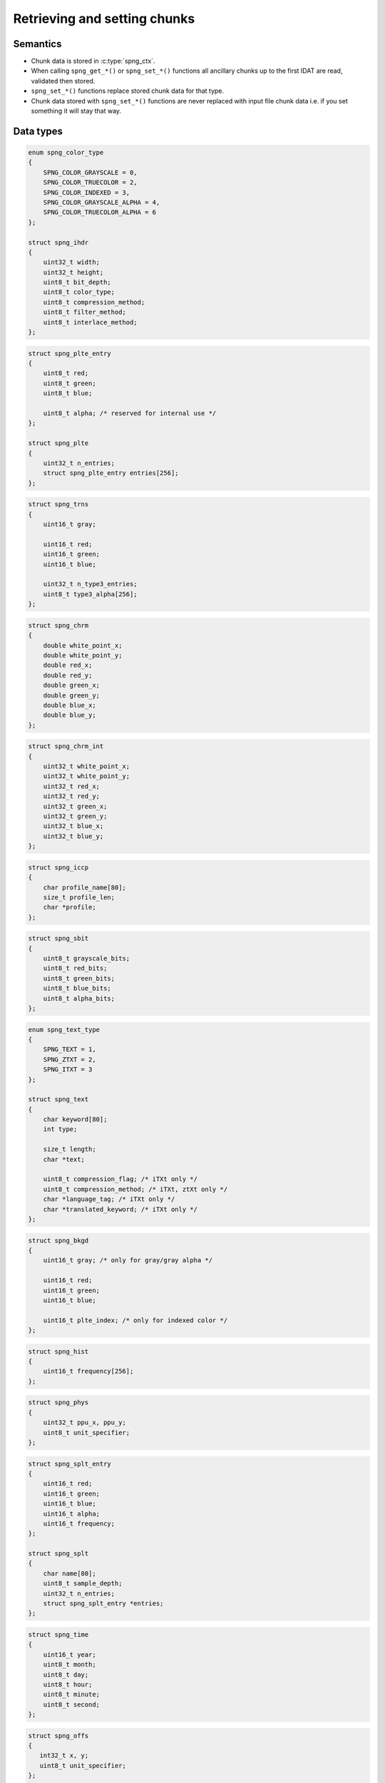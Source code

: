 .. _chunk:

Retrieving and setting chunks
=============================

Semantics
---------

* Chunk data is stored in :c:type:`spng_ctx`.
* When calling ``spng_get_*()`` or ``spng_set_*()`` functions all ancillary
  chunks up to the first IDAT are read, validated then stored.
* ``spng_set_*()`` functions replace stored chunk data for that type.
* Chunk data stored with ``spng_set_*()`` functions are never replaced with
  input file chunk data i.e. if you set something it will stay that way.


Data types
----------

.. c:type:: struct spng_ihdr

    Image header information

.. code-block:: c

      enum spng_color_type
      {
          SPNG_COLOR_GRAYSCALE = 0,
          SPNG_COLOR_TRUECOLOR = 2,
          SPNG_COLOR_INDEXED = 3,
          SPNG_COLOR_GRAYSCALE_ALPHA = 4,
          SPNG_COLOR_TRUECOLOR_ALPHA = 6
      };

      struct spng_ihdr
      {
          uint32_t width;
          uint32_t height;
          uint8_t bit_depth;
          uint8_t color_type;
          uint8_t compression_method;
          uint8_t filter_method;
          uint8_t interlace_method;
      };

.. c:type:: struct spng_plte

      Image palette

.. code-block:: c

      struct spng_plte_entry
      {
          uint8_t red;
          uint8_t green;
          uint8_t blue;

          uint8_t alpha; /* reserved for internal use */
      };

      struct spng_plte
      {
          uint32_t n_entries;
          struct spng_plte_entry entries[256];
      };

.. c:type:: struct spng_trns

      Transparency

.. code-block:: c

      struct spng_trns
      {
          uint16_t gray;

          uint16_t red;
          uint16_t green;
          uint16_t blue;

          uint32_t n_type3_entries;
          uint8_t type3_alpha[256];
      };



.. c:type:: struct spng_chrm

      Image chromacities and white point

.. code-block:: c

      struct spng_chrm
      {
          double white_point_x;
          double white_point_y;
          double red_x;
          double red_y;
          double green_x;
          double green_y;
          double blue_x;
          double blue_y;
      };

.. c:type:: struct spng_chrm_int

      Image chromacities and white point in PNG's internal representation

.. code-block:: c

      struct spng_chrm_int
      {
          uint32_t white_point_x;
          uint32_t white_point_y;
          uint32_t red_x;
          uint32_t red_y;
          uint32_t green_x;
          uint32_t green_y;
          uint32_t blue_x;
          uint32_t blue_y;
      };



.. c:type:: struct spng_iccp

      Image ICC color profile

.. code-block:: c

      struct spng_iccp
      {
          char profile_name[80];
          size_t profile_len;
          char *profile;
      };

.. c:type:: struct spng_sbit

    Significant sample bits

.. code-block:: c

      struct spng_sbit
      {
          uint8_t grayscale_bits;
          uint8_t red_bits;
          uint8_t green_bits;
          uint8_t blue_bits;
          uint8_t alpha_bits;
      };

.. c:type:: struct spng_text

    Text information

.. code-block:: c

      enum spng_text_type
      {
          SPNG_TEXT = 1,
          SPNG_ZTXT = 2,
          SPNG_ITXT = 3
      };

      struct spng_text
      {
          char keyword[80];
          int type;

          size_t length;
          char *text;

          uint8_t compression_flag; /* iTXt only */
          uint8_t compression_method; /* iTXt, ztXt only */
          char *language_tag; /* iTXt only */
          char *translated_keyword; /* iTXt only */
      };


.. c:type:: struct spng_bkgd

    Image background color

.. code-block:: c

      struct spng_bkgd
      {
          uint16_t gray; /* only for gray/gray alpha */

          uint16_t red;
          uint16_t green;
          uint16_t blue;

          uint16_t plte_index; /* only for indexed color */
      };

.. c:type:: struct spng_hist

    Image histogram

.. code-block:: c

      struct spng_hist
      {
          uint16_t frequency[256];
      };


.. c:type:: struct spng_phys

    Physical pixel dimensions

.. code-block:: c

      struct spng_phys
      {
          uint32_t ppu_x, ppu_y;
          uint8_t unit_specifier;
      };

.. c:type:: struct spng_splt

    Suggested palettes

.. code-block:: c

      struct spng_splt_entry
      {
          uint16_t red;
          uint16_t green;
          uint16_t blue;
          uint16_t alpha;
          uint16_t frequency;
      };

      struct spng_splt
      {
          char name[80];
          uint8_t sample_depth;
          uint32_t n_entries;
          struct spng_splt_entry *entries;
      };

.. c:type:: struct spng_time

    Image modification time

.. code-block:: c

      struct spng_time
      {
          uint16_t year;
          uint8_t month;
          uint8_t day;
          uint8_t hour;
          uint8_t minute;
          uint8_t second;
      };

.. c:type:: struct spng_offs

    Image offset

.. code-block:: c

      struct spng_offs
      {
         int32_t x, y;
         uint8_t unit_specifier;
      };


.. c:type:: struct spng_exif

    EXIF information

.. code-block:: c

      struct spng_exif
      {
         size_t length;
         char *data;
      };


API
---

.. c:function:: int spng_get_ihdr(spng_ctx *ctx, struct spng_ihdr *ihdr)

   Get image header

.. c:function:: int spng_get_plte(spng_ctx *ctx, struct spng_plte *plte)

   Get image palette

.. c:function:: int spng_get_trns(spng_ctx *ctx, struct spng_trns *trns)

   Get image transparency

.. c:function:: int spng_get_chrm(spng_ctx *ctx, struct spng_chrm *chrm)

   Get primary chromacities and white point as floating point numbers

.. c:function:: int spng_get_chrm_int(spng_ctx *ctx, struct spng_chrm_int *chrm_int)

   Get primary chromacities and white point in PNG's internal representation

.. c:function:: int spng_get_gama(spng_ctx *ctx, double *gamma)

   Get image gamma

.. c:function:: int spng_get_iccp(spng_ctx *ctx, struct spng_iccp *iccp)

   Get ICC color profile

   .. note:: ICC profiles are not validated.

.. c:function:: int spng_get_sbit(spng_ctx *ctx, struct spng_sbit *sbit)

   Get significant bits

.. c:function:: int spng_get_srgb(spng_ctx *ctx, uint8_t *rendering_intent)

   Get rendering intent

.. c:function:: int spng_get_text(spng_ctx *ctx, struct spng_text *text, uint32_t *n_text)

   Copies text information to ``*text``.

   ``*n_text`` should be greater than or equal to the number of stored text chunks.

   If ``*text`` is NULL and ``*n_text`` is non-NULL then ``*n_text`` is set to the number
   of stored text chunks.

   .. note:: Due to the structure of PNG files it is recommended to call this function
           after :c:func:`spng_decode_image` to retrieve all text chunks.

   .. warning:: Text data is freed when calling :c:func:`spng_ctx_free`.

.. c:function:: int spng_get_bkgd(spng_ctx *ctx, struct spng_bkgd *bkgd)

   Get image background color

.. c:function:: int spng_get_hist(spng_ctx *ctx, struct spng_hist *hist)

   Get image histogram

.. c:function:: int spng_get_phys(spng_ctx *ctx, struct spng_phys *phys)

   Get phyiscal pixel dimensions

.. c:function:: int spng_get_splt(spng_ctx *ctx, struct spng_splt *splt, uint32_t *n_splt)

   Copies suggested palettes to ``*splt``.

   ``*n_splt`` should be greater than or equal to the number of stored sPLT chunks.

   If ``*splt`` is NULL and ``*n_splt`` is non-NULL then ``*n_splt`` is set to the number
   of stored sPLT chunks.

   .. warning:: Suggested palettes are freed when calling :c:func:`spng_ctx_free`.

.. c:function:: int spng_get_time(spng_ctx *ctx, struct spng_time *time)

   Get modification time

   .. note:: Due to the structure of PNG files it is recommended to call this function
            after :c:func:`spng_decode_image`.


.. c:function:: int spng_get_offs(spng_ctx *ctx, struct spng_offs *offs)

   Get image offset

.. c:function:: int spng_get_exif(spng_ctx *ctx, struct spng_exif *exif)

   Get EXIF data

   .. note:: Due to the structure of PNG files it is recommended to call this function
            after :c:func:`spng_decode_image`.

   .. warning:: :c:member:`exif.data` is freed when calling :c:func:`spng_ctx_free`.



.. c:function:: int spng_set_ihdr(spng_ctx *ctx, struct spng_ihdr *ihdr)

   Set image header

.. c:function:: int spng_set_plte(spng_ctx *ctx, struct spng_plte *plte)

   Set image palette

.. c:function:: int spng_set_trns(spng_ctx *ctx, struct spng_trns *trns)

   Set transparency

.. c:function:: int spng_set_chrm(spng_ctx *ctx, struct spng_chrm *chrm)

   Set primary chromacities and white point as floating point numbers

.. c:function:: int spng_set_chrm_int(spng_ctx *ctx, struct spng_chrm_int *chrm_int)

   Set primary chromacities and white point in PNG's internal representation

.. c:function:: int spng_set_gama(spng_ctx *ctx, double gamma)

   Set image gamma

.. c:function:: int spng_set_iccp(spng_ctx *ctx, struct spng_iccp *iccp)

   Set ICC color profile

   :c:member:`spng_iccp.profile_name` must only contain printable Latin-1 characters and spaces.
   Leading, trailing, and consecutive spaces are not permitted.

   .. note:: ICC profiles are not validated.

.. c:function:: int spng_set_sbit(spng_ctx *ctx, struct spng_sbit *sbit)

   Set significant bits

.. c:function:: int spng_set_srgb(spng_ctx *ctx, uint8_t rendering_intent)

   Set rendering intent

.. c:function:: int spng_set_text(spng_ctx *ctx, struct spng_text *text, uint32_t n_text)

   Set text data

   ``*text`` should point to an :c:type:`spng_text` array of ``n_text`` elements.

   :c:member:`spng_text.text` must only contain Latin-1 characters.
   Newlines must be a single linefeed character (decimal 10).

   :c:member:`spng_text.translated_keyword` must not contain linebreaks.

   :c:member:`spng_text.compression_method` must be zero.

   .. note::

.. c:function:: int spng_set_bkgd(spng_ctx *ctx, struct spng_bkgd *bkgd)

   Set image background color

.. c:function:: int spng_set_hist(spng_ctx *ctx, struct spng_hist *hist)

   Set image histogram

.. c:function:: int spng_set_phys(spng_ctx *ctx, struct spng_phys *phys)

   Set phyiscal pixel dimensions

.. c:function:: int spng_set_splt(spng_ctx *ctx, struct spng_splt *splt, uint32_t n_splt)

   Set suggested palette(s).

   ``*splt`` should point to an :c:type:`spng_splt` array of ``n_splt`` elements.

.. c:function:: int spng_set_time(spng_ctx *ctx, struct spng_time *time)

   Set modification time

.. c:function:: int spng_set_offs(spng_ctx *ctx, struct spng_offs *offs)

   Set image offset

.. c:function:: int spng_set_exif(spng_ctx *ctx, struct spng_exif *exif)

    Set EXIF data

